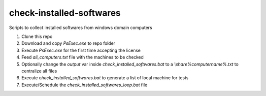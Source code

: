 check-installed-softwares
=========================

Scripts to collect installed softwares from windows domain computers

#. Clone this repo

#. Download and copy `PsExec.exe` to repo folder

#. Execute `PsExec.exe` for the first time accepting the license

#. Feed `all_computers.txt` file with the machines to be checked

#. Optionally change the `output` var inside `check_installed_softwares.bat` to a `\\share\%computername%.txt` to centralize all files

#. Execute `check_installed_softwares.bat` to generate a list of local machine for tests

#. Execute/Schedule the `check_installed_softwares_loop.bat` file

